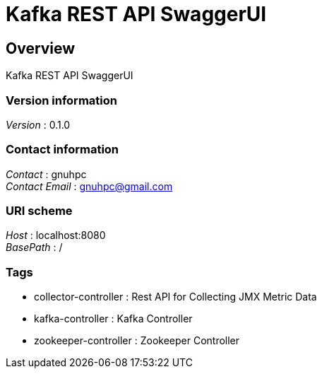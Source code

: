 = Kafka REST API SwaggerUI


[[_overview]]
== Overview
Kafka REST API SwaggerUI


=== Version information
[%hardbreaks]
__Version__ : 0.1.0


=== Contact information
[%hardbreaks]
__Contact__ : gnuhpc
__Contact Email__ : gnuhpc@gmail.com


=== URI scheme
[%hardbreaks]
__Host__ : localhost:8080
__BasePath__ : /


=== Tags

* collector-controller : Rest API for Collecting JMX Metric Data
* kafka-controller : Kafka Controller
* zookeeper-controller : Zookeeper Controller



